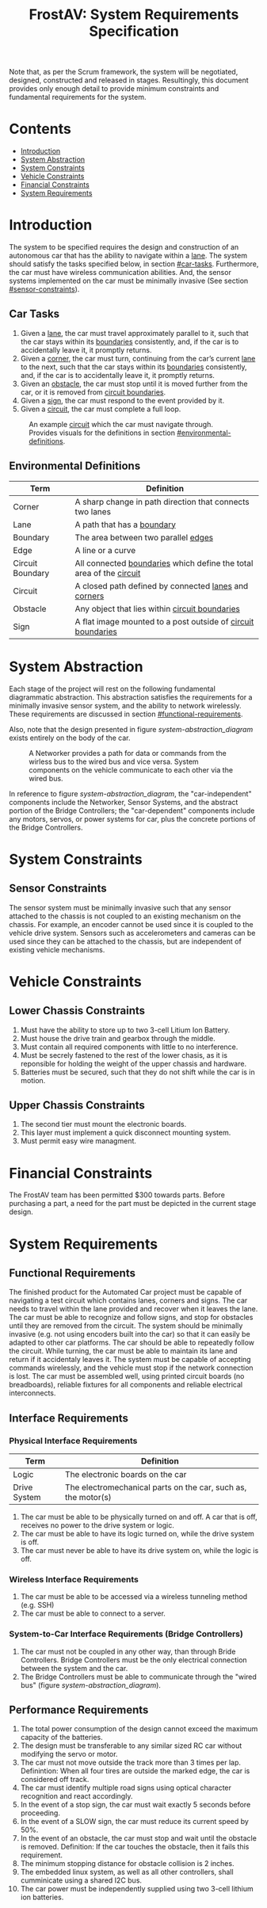 #+title: FrostAV: System Requirements Specification
#+options: num:nil toc:nil
#+latex_header: \usepackage[letterpaper, margin = 0.8in]{geometry}

Note that, as per the Scrum framework, the system will be negotiated,
designed, constructed and released in stages. Resultingly, this
document provides only enough detail to provide minimum constraints
and fundamental requirements for the system.

* Contents 
  :PROPERTIES:
  :TOC:      this
  :END:
  -  [[#introduction][Introduction]]
  -  [[#system-abstraction][System Abstraction]]
  -  [[#system-constraints][System Constraints]]
  -  [[#vehicle-constraints][Vehicle Constraints]]
  -  [[#financial-constraints][Financial Constraints]]
  -  [[#system-requirements][System Requirements]]

* Introduction
  :PROPERTIES:
  :CUSTOM_ID: introduction
  :TOC:      0
  :END:
  The system to be specified requires the design and construction of
  an autonomous car that has the ability to navigate within a
  _lane_. The system should satisfy the tasks specified below, in
  section [[#car-tasks]]. Furthermore, the car must have wireless
  communication abilities. And, the sensor systems implemented on the
  car must be minimally invasive (See section
  [[#sensor-constraints]]).
  
** Car Tasks
   :PROPERTIES:
   :CUSTOM_ID: car-tasks
   :END:
   1. Given a _lane_, the car must travel approximately parallel to it,
      such that the car stays within its _boundaries_ consistently,
      and, if the car is to accidentally leave it, it promptly
      returns.
   2. Given a _corner_, the car must turn, continuing from the car’s
      current _lane_ to the next, such that the car stays within its
      _boundaries_ consistently, and, if the car is to accidentally
      leave it, it promptly returns.
   3. Given an _obstacle_, the car must stop until it is moved
      further from the car, or it is removed from _circuit boundaries_.
   4. Given a _sign_, the car must respond to the event provided by it.
   5. Given a _circuit_, the car must complete a full loop.

   #+caption: An example _circuit_ which the car must navigate through. Provides visuals for the definitions in section [[#environmental-definitions]].
   #+attr_html: :width 300px
   #+attr_latex: :width \linewidth/2
   [[./figure/environment.png]]
   
   # #+BEGIN_HTML
   # <p align="center">
   #    <img align="middle" src="./figure/environment.png"  width="400">
   # </p>
   # #+END_HTML

** Environmental Definitions
   :PROPERTIES:
   :CUSTOM_ID: environmental-definitions
   :END:

   | Term             | Definition                                                              |
   |------------------+-------------------------------------------------------------------------|
   | Corner           | A sharp change in path direction that connects two lanes                |
   | Lane             | A path that has a _boundary_                                            |
   | Boundary         | The area between two parallel _edges_                                   |
   | Edge             | A line or a curve                                                       |
   | Circuit Boundary | All connected _boundaries_ which define the total area of the _circuit_ |
   | Circuit          | A closed path defined by connected _lanes_ and _corners_                |
   | Obstacle         | Any object that lies within _circuit boundaries_                        |
   | Sign             | A flat image mounted to a post outside of _circuit boundaries_          |

* System Abstraction
  :PROPERTIES:
  :CUSTOM_ID: system-abstraction
  :TOC:      0
  :END:
  Each stage of the project will rest on the following fundamental
  diagrammatic abstraction. This abstraction satisfies the
  requirements for a minimally invasive sensor system, and the ability
  to network wirelessly. These requirements are discussed in section
  [[#functional-requirements]].

  Also, note that the design presented in figure
  [[system-abstraction_diagram]] exists entirely on the body of the car.
  
  #+name: system-abstraction_diagram
  #+caption: A Networker provides a path for data or commands from the wirless bus to the wired bus and vice versa. System components on the vehicle communicate to each other via the wired bus. 
  #+attr_latex: :width \linewidth/2  
  [[./figure/2019-09-16_AbstractSystem.png]]

  In reference to figure [[system-abstraction_diagram]], the
  "car-independent" components include the Networker, Sensor Systems,
  and the abstract portion of the Bridge Controllers; the
  "car-dependent" components include any motors, servos, or power
  systems for car, plus the concrete portions of the Bridge
  Controllers.
  
* System Constraints
  :PROPERTIES:
  :CUSTOM_ID: system-constraints
  :TOC:      0
  :END:
** Sensor Constraints
   :PROPERTIES:
   :CUSTOM_ID: sensor-constraints
   :END:
   The sensor system must be minimally invasive such that any sensor
   attached to the chassis is not coupled to an existing mechanism on
   the chassis. For example, an encoder cannot be used since it is
   coupled to the vehicle drive system. Sensors such as accelerometers
   and cameras can be used since they can be attached to the chassis,
   but are independent of existing vehicle mechanisms.

* Vehicle Constraints
  :PROPERTIES:
  :CUSTOM_ID: vehicle-constraints
  :TOC:      0
  :END:
** Lower Chassis Constraints
   :PROPERTIES:
   :CUSTOM_ID: lower-chassis-constraints
   :END:
   1. Must have the ability to store up to two 3-cell Litium Ion Battery.
   2. Must house the drive train and gearbox through the middle.
   3. Must contain all required components with little to no interference.
   4. Must be secrely fastened to the rest of the lower chasis, as it is reponsible for holding the weight of the upper chassis and hardware.
   5. Batteries must be secured, such that they do not shift while the
      car is in motion.

** Upper Chassis Constraints
   :PROPERTIES:
   :CUSTOM_ID: upper-chassis-constraints
   :END:
   1. The second tier must mount the electronic boards.
   2. This layer must implement a quick disconnect mounting system.
   3. Must permit easy wire managment.
  
* Financial Constraints
  :PROPERTIES:
  :CUSTOM_ID: financial-constraints
  :TOC:      0
  :END:
  The FrostAV team has been permitted $300 towards parts. Before
  purchasing a part, a need for the part must be depicted in the
  current stage design.

* System Requirements
  :PROPERTIES:
  :CUSTOM_ID: system-requirements
  :TOC:      0
  :END:
** Functional Requirements
   :PROPERTIES:
   :CUSTOM_ID: functional-requirements
   :END:
   The finished product for the Automated Car project must be capable
   of navigating a test circuit which contains lanes, corners and
   signs. The car needs to travel within the lane provided and recover
   when it leaves the lane. The car must be able to recognize and
   follow signs, and stop for obstacles until they are removed from
   the circuit.  The system should be minimally invasive (e.g. not
   using encoders built into the car) so that it can easily be adapted
   to other car platforms. The car should be able to repeatedly follow
   the circuit.  While turning, the car must be able to maintain its
   lane and return if it accidentaly leaves it.  The system must be
   capable of accepting commands wirelessly, and the vehicle must stop
   if the network connection is lost. The car must be assembled well,
   using printed circuit boards (no breadboards), reliable fixtures
   for all components and reliable electrical interconnects.

** Interface Requirements
   :PROPERTIES:
   :CUSTOM_ID: interface-requirements
   :END:
*** Physical Interface Requirements
    :PROPERTIES:
    :CUSTOM_ID: physical-interface-requirements
    :END:
    | Term         | Definition                                                    |
    |--------------+---------------------------------------------------------------|
    | Logic        | The electronic boards on the car                              |
    | Drive System | The electromechanical parts on the car, such as, the motor(s) |

    1. The car must be able to be physically turned on and off. A car
       that is off, receives no power to the drive system or logic.
    2. The car must be able to have its logic turned on, while the
       drive system is off.
    3. The car must never be able to have its drive system on, while
       the logic is off.
*** Wireless Interface Requirements
    :PROPERTIES:
    :CUSTOM_ID: wireless-interface-requirements
    :END:
    1. The car must be able to be accessed via a wireless tunneling
       method (e.g. SSH)
    2. The car must be able to connect to a server.
*** System-to-Car Interface Requirements (Bridge Controllers)
    :PROPERTIES:
    :CUSTOM_ID: system-to-car-interface-requirements-bridge-controllers
    :END:
    1. The car must not be coupled in any other way, than through
       Bride Controllers. Bridge Controllers must be the only
       electrical connection between the system and the car.
    2. The Bridge Controllers must be able to communicate through the
       "wired bus" (figure [[system-abstraction_diagram]]).
    
** Performance Requirements
   :PROPERTIES:
   :CUSTOM_ID: performance-requirements
   :END:
   1. The total power consumption of the design cannot exceed the
      maximum capacity of the batteries.
   2. The design must be transferable to any similar sized RC car
      without modifying the servo or motor.
   3. The car must not move outside the track more than 3 times per
      lap.  Definintion: When all four tires are outside the marked
      edge, the car is considered off track.
   4. The car must identify multiple road signs using optical character
      recognition and react accordingly.
   5. In the event of a stop sign, the car must wait exactly 5 seconds
      before proceeding.
   6. In the event of a SLOW sign, the car must reduce its current
      speed by 50%.
   8. In the event of an obstacle, the car must stop and wait until the
      obstacle is removed.  Definition: If the car touches the
      obstacle, then it fails this requirement.
   9. The minimum stopping distance for obstacle collision is 2 inches.
   10. The embedded linux system, as well as all other controllers,
       shall cumminicate using a shared I2C bus.
   11. The car power must be independently supplied using two 3-cell
       lithium ion batteries.





